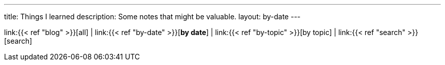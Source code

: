 ---
title: Things I learned
description: Some notes that might be valuable.
layout: by-date
---

link:{{< ref "blog" >}}[all]
|
link:{{< ref "by-date" >}}[*by date*]
|
link:{{< ref "by-topic" >}}[by topic]
|
link:{{< ref "search" >}}[search]
